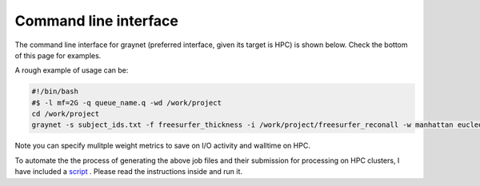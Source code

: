 
Command line interface
-----------------------

The command line interface for graynet (preferred interface, given its target is HPC) is shown below. Check the bottom of this page for examples.

.. argparse::
   :ref: graynet.run_workflow.__get_parser
   :prog: graynet
   :nodefault:
   :nodefaultconst:


A rough example of usage can be:

.. code-block:: bash

    #!/bin/bash
    #$ -l mf=2G -q queue_name.q -wd /work/project
    cd /work/project
    graynet -s subject_ids.txt -f freesurfer_thickness -i /work/project/freesurfer_reconall -w manhattan eucledian chebyshev -a GLASSER2016 -p 10 -o /work/project/graynet_processing


Note you can specify mulitple weight metrics to save on I/O activity and walltime on HPC.


To automate the the process of generating the above job files and their submission for processing on HPC clusters, I have included a `script <https://github.com/raamana/graynet/blob/master/scripts/generate_hpc_jobs.py>`_ . Please read the instructions inside and run it.

